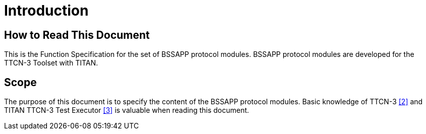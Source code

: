 = Introduction

== How to Read This Document

This is the Function Specification for the set of BSSAPP protocol modules. BSSAPP protocol modules are developed for the TTCN-3 Toolset with TITAN.

== Scope

The purpose of this document is to specify the content of the BSSAPP protocol modules. Basic knowledge of TTCN-3 ‎<<5-references.adoc#_2, [2]>> and TITAN TTCN-3 Test Executor <<5-references.adoc#_3, ‎[3]>> is valuable when reading this document.
